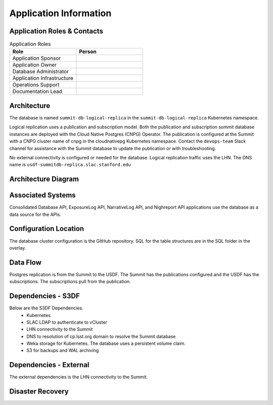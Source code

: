 #######################
Application Information
#######################

Application Roles & Contacts
============================
.. Describe who is performing the application roles.  Detailed in about section.

.. list-table:: Application Roles
   :widths: 25 25
   :header-rows: 1

   * - Role
     - Person
   * - Application Sponsor
     -
   * - Application Owner
     -
   * - Database Administrator
     -
   * - Application Infrastructure
     -
   * - Operations Support
     -
   * - Documentation Lead
     -

Architecture
============
.. Describe the architecture of the application including key components (e.g API servers, databases, messaging components and their roles).  Describe relevant network configuration.

The database is named ``summit-db-logical-replica`` in the ``summit-db-logical-replica`` Kubernetes namespace.

Logical replication uses a publication and subscription model.  Both the publication and subscription summit database instances are deployed with the Cloud Native Postgres (CNPG) Operator.  The publication is configured at the Summit with a CNPG cluster name of cnpg in the cloudnativepg Kubernetes namespace.  Contact the ``devops-team`` Slack channel for assistance with the Summit database to update the publication or with troubleshooting.

No external connectivity is configured or needed for the database.  Logical replication traffic uses the LHN.  The DNS name is ``usdf-summitdb-replica.slac.stanford.edu``

Architecture Diagram
====================
.. Include architecture diagram of the application either as a mermaid chart or a picture of the diagram.

.. image:: summitdb-replica.png
  :width: 1000
  :alt: Summit DB Logical Replication

Associated Systems
==================
.. Describe other applications are associated with this applications.

Consolidated Database API, ExposureLog API, NarrativeLog API, and Nighreport API applications use the database as a data source for the APIs.

Configuration Location
======================
.. Detail where the configuration is stored.  This is typically in GitHub, Kubernetes Configuration Maps, and/or Vault Secrets.

The database cluster configuration is the GitHub repository.  SQL for the table structures are in the SQL folder in the overlay.

Data Flow
=========
.. Describe how data flows through the system including upstream and downstream services

Postgres replication is from the Summit to the USDF.  The Summit has the publications configured and the USDF has the subscriptions.  The subscriptions pull from the publication.

Dependencies - S3DF
===================
.. Dependencies at USDF include Ceph, Weka Storage, Butler Database, LDAP, other Rubin applications, etc..  This can be none.

Below are the S3DF Dependencies.
 * Kubernetes
 * SLAC LDAP to authenticate to vCluster
 * LHN connectivity to the Summit
 * DNS to resolution of cp.lsst.org domain to resolve the Summit database
 * Weka storage for Kubernetes.  The database uses a persistent volume claim.
 * S3 for backups and WAL archiving

Dependencies - External
=======================
.. Dependencies on systems external to S3DF including in US DAC, France or UK DF, or other external systems.  This can be none.

The external dependencies is the LHN connectivity to the Summit.

Disaster Recovery
=================
.. RTO/RPO expectations for application.
